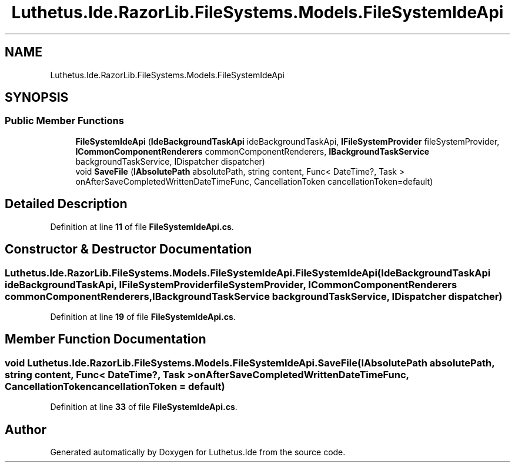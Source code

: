 .TH "Luthetus.Ide.RazorLib.FileSystems.Models.FileSystemIdeApi" 3 "Version 1.0.0" "Luthetus.Ide" \" -*- nroff -*-
.ad l
.nh
.SH NAME
Luthetus.Ide.RazorLib.FileSystems.Models.FileSystemIdeApi
.SH SYNOPSIS
.br
.PP
.SS "Public Member Functions"

.in +1c
.ti -1c
.RI "\fBFileSystemIdeApi\fP (\fBIdeBackgroundTaskApi\fP ideBackgroundTaskApi, \fBIFileSystemProvider\fP fileSystemProvider, \fBICommonComponentRenderers\fP commonComponentRenderers, \fBIBackgroundTaskService\fP backgroundTaskService, IDispatcher dispatcher)"
.br
.ti -1c
.RI "void \fBSaveFile\fP (\fBIAbsolutePath\fP absolutePath, string content, Func< DateTime?, Task > onAfterSaveCompletedWrittenDateTimeFunc, CancellationToken cancellationToken=default)"
.br
.in -1c
.SH "Detailed Description"
.PP 
Definition at line \fB11\fP of file \fBFileSystemIdeApi\&.cs\fP\&.
.SH "Constructor & Destructor Documentation"
.PP 
.SS "Luthetus\&.Ide\&.RazorLib\&.FileSystems\&.Models\&.FileSystemIdeApi\&.FileSystemIdeApi (\fBIdeBackgroundTaskApi\fP ideBackgroundTaskApi, \fBIFileSystemProvider\fP fileSystemProvider, \fBICommonComponentRenderers\fP commonComponentRenderers, \fBIBackgroundTaskService\fP backgroundTaskService, IDispatcher dispatcher)"

.PP
Definition at line \fB19\fP of file \fBFileSystemIdeApi\&.cs\fP\&.
.SH "Member Function Documentation"
.PP 
.SS "void Luthetus\&.Ide\&.RazorLib\&.FileSystems\&.Models\&.FileSystemIdeApi\&.SaveFile (\fBIAbsolutePath\fP absolutePath, string content, Func< DateTime?, Task > onAfterSaveCompletedWrittenDateTimeFunc, CancellationToken cancellationToken = \fRdefault\fP)"

.PP
Definition at line \fB33\fP of file \fBFileSystemIdeApi\&.cs\fP\&.

.SH "Author"
.PP 
Generated automatically by Doxygen for Luthetus\&.Ide from the source code\&.
